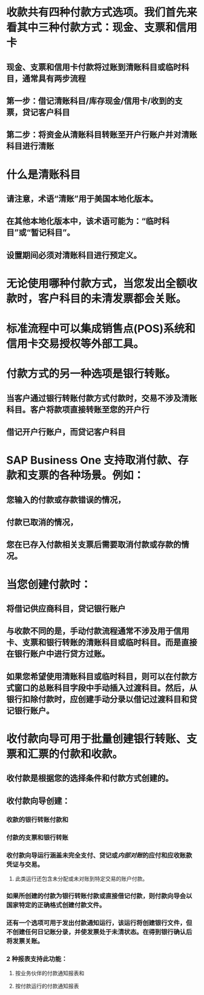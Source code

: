 * 收款共有四种付款方式选项。我们首先来看其中三种付款方式：现金、支票和信用卡
** 现金、支票和信用卡付款将过账到清账科目或临时科目，通常具有两步流程
** 第一步：借记清账科目/库存现金/信用卡/收到的支票，贷记客户科目
** 第二步：将资金从清账科目转账至开户行账户并对清账科目进行清账
* 什么是清账科目
** 请注意，术语“清账”用于美国本地化版本。
** 在其他本地化版本中，该术语可能为：“临时科目”或“暂记科目”。
** 设置期间必须对清账科目进行预定义。
* 无论使用哪种付款方式，当您发出全额收款时，客户科目的未清发票都会关账。
* 标准流程中可以集成销售点(POS)系统和信用卡交易授权等外部工具。
* 付款方式的另一种选项是银行转账。
** 当客户通过银行转账付款方式付款时，交易不涉及清账科目。客户将款项直接转账至您的开户行
** 借记开户行账户，而贷记客户科目
* SAP Business One 支持取消付款、存款和支票的各种场景。例如：
** 您输入的付款或存款错误的情况，
** 付款已取消的情况，
** 您在已存入付款相关支票后需要取消付款或存款的情况。
* 当您创建付款时：
** 将借记供应商科目，贷记银行账户
** 与收款不同的是，手动付款流程通常不涉及用于信用卡、支票和银行转账的清账科目或临时科目。而是直接在银行账户中进行贷方过账。
** 如果您希望使用清账科目或临时科目，则可以在付款方式窗口的总账科目字段中手动插入过渡科目。然后，从银行扣除付款时，应创建手动分录以借记过渡科目和贷记银行账户。
* 收付款向导可用于批量创建银行转账、支票和汇票的付款和收款。
** 收付款是根据您的选择条件和付款方式创建的。
** 收付款向导创建：
*** 收款的银行转账付款和
*** 付款的支票和银行转账
*** 收付款向导运行涵盖未完全支付、贷记或[[内部对账]]的应付和应收账款凭证与交易。
**** 此类运行还包含未分配或未对账到特定交易的账户付款。
*** 如果所创建的付款为银行转账付款或直接借记付款，则付款向导会以国家特定的正确格式创建付款文件。
*** 还有一个选项可用于发出付款通知运行，该运行将创建银行文件，但不创建任何日记账分录，并使发票处于未清状态。在得到银行确认后将发票关账。
*** 2 种报表支持此功能：
**** 按业务伙伴的付款通知报表和
**** 按付款运行的付款通知报表